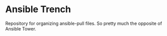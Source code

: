 * Ansible Trench
Repository for organizing ansible-pull files. So pretty much the opposite of Ansible Tower.

